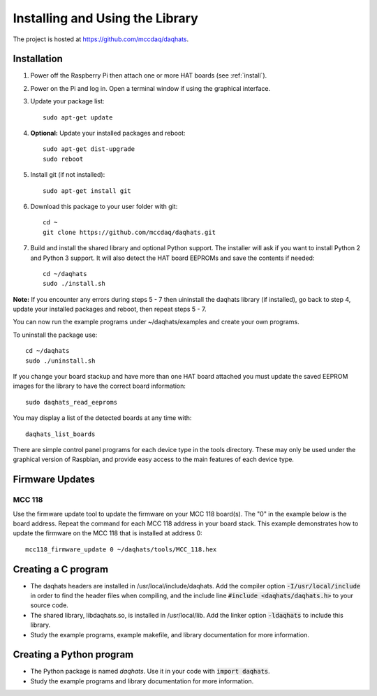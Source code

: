********************************
Installing and Using the Library
********************************

The project is hosted at https://github.com/mccdaq/daqhats.

Installation
************

1. Power off the Raspberry Pi then attach one or more HAT boards (see :ref:`install`).
2. Power on the Pi and log in.  Open a terminal window if using the graphical interface.
3. Update your package list::

    sudo apt-get update
    
4. **Optional:** Update your installed packages and reboot::
   
    sudo apt-get dist-upgrade
    sudo reboot
    
5. Install git (if not installed)::

    sudo apt-get install git
    
6. Download this package to your user folder with git::

    cd ~
    git clone https://github.com/mccdaq/daqhats.git
    
7. Build and install the shared library and optional Python support.  The installer will ask if you want to install Python 2 and Python 3 support.  It will also detect the HAT board EEPROMs and save the contents if needed::

    cd ~/daqhats
    sudo ./install.sh
    
**Note:** If you encounter any errors during steps 5 - 7 then uininstall the daqhats
library (if installed), go back to step 4, update your installed packages and reboot, 
then repeat steps 5 - 7.
    
You can now run the example programs under ~/daqhats/examples and create your own programs.

To uninstall the package use::

    cd ~/daqhats
    sudo ./uninstall.sh
    
If you change your board stackup and have more than one HAT board attached you must update the saved EEPROM images for the library to have the correct board information::

    sudo daqhats_read_eeproms
    
You may display a list of the detected boards at any time with::

    daqhats_list_boards

There are simple control panel programs for each device type in the tools directory.
These may only be used under the graphical version of Raspbian, and provide easy
access to the main features of each device type.

Firmware Updates
****************

MCC 118
-------
Use the firmware update tool to update the firmware on your MCC 118 board(s).
The "0" in the example below is the board address. Repeat the command for each
MCC 118 address in your board stack. This example demonstrates how to update the
firmware on the MCC 118 that is installed at address 0::

    mcc118_firmware_update 0 ~/daqhats/tools/MCC_118.hex

Creating a C program
********************

- The daqhats headers are installed in /usr/local/include/daqhats.  Add the compiler option :code:`-I/usr/local/include` in order to find the header files when compiling, and the include line :code:`#include <daqhats/daqhats.h>` to your source code.
- The shared library, libdaqhats.so, is installed in /usr/local/lib.  Add the linker option :code:`-ldaqhats` to include this library.
- Study the example programs, example makefile, and library documentation for more information.

Creating a Python program
*************************

- The Python package is named *daqhats*.  Use it in your code with :code:`import daqhats`.
- Study the example programs and library documentation for more information.

